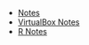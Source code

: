 #+TITLE: 

   + [[file:index.org][Notes]]
   + [[file:VirtualBox.org][VirtualBox Notes]]
   + [[file:R.org][R Notes]]
